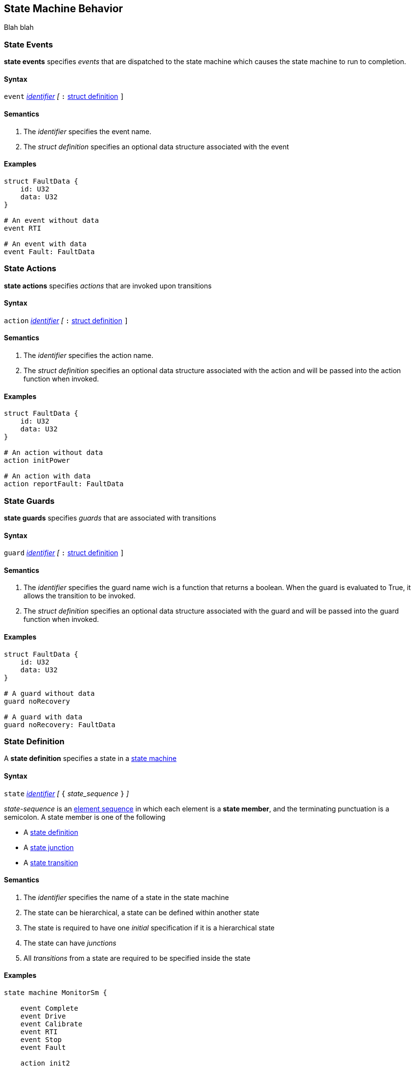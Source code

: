 
== State Machine Behavior

Blah blah

=== State Events

*state events* specifies _events_ that are dispatched to the state machine which causes the state machine to run to completion.

==== Syntax
`event`
<<Lexical-Elements_Identifiers,_identifier_>>
_[_
`:` 
<<Definitions_Struct-Definitions,struct definition>>
`]`

==== Semantics
. The _identifier_ specifies the event name.

. The _struct definition_ specifies an optional data structure associated with the event

==== Examples

[source,fpp]
----
struct FaultData {
    id: U32
    data: U32
}

# An event without data
event RTI

# An event with data
event Fault: FaultData

----

=== State Actions

*state actions* specifies _actions_ that are invoked upon transitions

==== Syntax
`action`
<<Lexical-Elements_Identifiers,_identifier_>>
_[_
`:` 
<<Definitions_Struct-Definitions,struct definition>>
`]`

==== Semantics
. The _identifier_ specifies the action name.

. The _struct definition_ specifies an optional data structure associated with the action and will be
passed into the action function when invoked.

==== Examples

[source,fpp]
----
struct FaultData {
    id: U32
    data: U32
}

# An action without data
action initPower

# An action with data
action reportFault: FaultData

----

=== State Guards

*state guards* specifies _guards_ that are associated with transitions

==== Syntax
`guard`
<<Lexical-Elements_Identifiers,_identifier_>>
_[_
`:` 
<<Definitions_Struct-Definitions,struct definition>>
`]`

==== Semantics
. The _identifier_ specifies the guard name wich is a function that returns a boolean.  When the guard is evaluated to True, it allows the transition to be invoked.

. The _struct definition_ specifies an optional data structure associated with the guard and will be
passed into the guard function when invoked.

==== Examples

[source,fpp]
----
struct FaultData {
    id: U32
    data: U32
}

# A guard without data
guard noRecovery

# A guard with data
guard noRecovery: FaultData

----

=== State Definition

A *state definition* specifies a state in a 
<<Definitions_State-Machine-Definitions,state machine>>  

==== Syntax

`state` <<Lexical-Elements_Identifiers,_identifier_>>
_[_ `{` _state_sequence_ `}` _]_

_state-sequence_ is an 
<<Element-Sequences,element sequence>> in
which each element is a *state member*,
and the terminating punctuation is a semicolon.
A state member is one of the following

* A <<State-Machine-Behavior_State-Definition,state definition>>
* A <<State-Machine-Behavior_State-Junction,state junction>>
* A <<State-Machine-Behavior_State-Transition,state transition>>


==== Semantics

. The _identifier_ specifies the name of a state in the state machine

. The state can be hierarchical, a state can be defined within another state

. The state is required to have one _initial_ specification if it is a hierarchical state

. The state can have _junctions_

. All _transitions_ from a state are required to be specified inside the state


==== Examples

[source,fpp]
----
state machine MonitorSm {

    event Complete
    event Drive
    event Calibrate
    event RTI
    event Stop
    event Fault
    
    action init2
    action doCalibrate
    action motorControl

    guard calibrateReady

    
    state DeviceOn {

        initial Initializing do init2

        state Initializing {
            on Complete go Idle
        }

        state Idle {
            on Drive go Driving
            on Calibrate if calibrateReady go Calibrating
        }

        state Calibrating {
            on RTI do doCalibrate
            on Fault go Idle do reportFault
            on Complete go Idle
        }

        state Driving {
            on RTI do motorControl
            on Stop go Idle
        }

    }

}
----

=== State Initial

A *state initial* specifies an initial state transition  

==== Syntax

`initial` 
<<Lexical-Elements_Identifiers,_identifier_>>
_[_
`do`
<<Lexical-Elements_Identifiers,_identifier_>>
_]_

==== Semantics

. The first _identifier_ specifies the state or junction that will initially be transitioned into.

. An _initial_ specification is required at the top of the state machine

. An _initial_ specification is required at the top of every hierarchical state
 
. The optional _identifier_ after the keyword `do` specifies the action performed on the initial transition
 

==== Examples

[source,fpp]
----
state machine Device {

    action initDevices

    initial DeviceOn

    state DeviceOn {

            initial Initializing do initDevices

            state Initializing {
                on Complete visit Idle
            }

    }
}
----

=== State Junction

A *state junction* specifies a state junction in a  
<<Definitions_State-Machine-Definitions,state machine>>  

==== Syntax

`junction` <<Lexical-Elements_Identifiers,_identifier_>>
`{`
`if` <<Lexical-Elements_Identifiers,_identifier_>> `visit` <<Lexical-Elements_Identifiers,_identifier_>>
_[_
`do` <<Lexical-Elements_Identifiers,_identifier_>>
_]_
`else` `visit` <<Lexical-Elements_Identifiers,_identifier_>>
_[_
`do` <<Lexical-Elements_Identifiers,_identifier_>>
_]_
`}`

==== Semantics

. The _identifier_ after the keyword `junction` is the name of the _junction_. 

. Each _junction_ requires a unique name.

. Each _junction_ requires two exit transitions in which one must have one guard and the other transition no guard.

. The _identifier_ after the keywrod `if` specifies the name of the _guard_

. The _identifier_ after the keyword `visit` specifies the target state for the transition

. The _identifier_ after the keyword `do` specifies the action performed when the transition is taken

==== Examples

[source,fpp]
----
state machine Device {

    action initPower
    guard coldStart

    junction j1 {
            if coldStart visit DeviceOff
            else visit DeviceOn do initPower
    }

    state DeviceOff {

    }

    state DeviceOn {

    }

}

----

=== State Transition

A *state transition* specifies a state transition in a  
<<Definitions_State-Machine-Definitions,state machine>>  

==== Syntax

`on` <<Lexical-Elements_Identifiers,_identifier_>>
_[_
`if` <<Lexical-Elements_Identifiers,_identifier_>>
_]_
`visit` <<Lexical-Elements_Identifiers,_identifier_>>
_[_
`do` <<Lexical-Elements_Identifiers,_identifier_>>
_]_

==== Semantics

. The _identifier_ after the keyword `on` is the name of the _event_ that triggers this transition 

. The optional _identifier_ after the keyword `if` is the name of the _guard_ for this transition

. The _identifier_ after the keyword `visit` specifies the name of the target state

. The optional _identifier_ after the keyword `do` specifies the action performed when the transition is taken

==== Examples

[source,fpp]
----
state machine Device {

    event RTI
    event PowerOn
    
    action performStuff
    action getReady

    guard initComplete

    state DeviceOff
        on PowerOn if initComplete visit DeviceOn do getReady

    }

    state DeviceOn {
        on RTI do performStuff

    }

}

----
